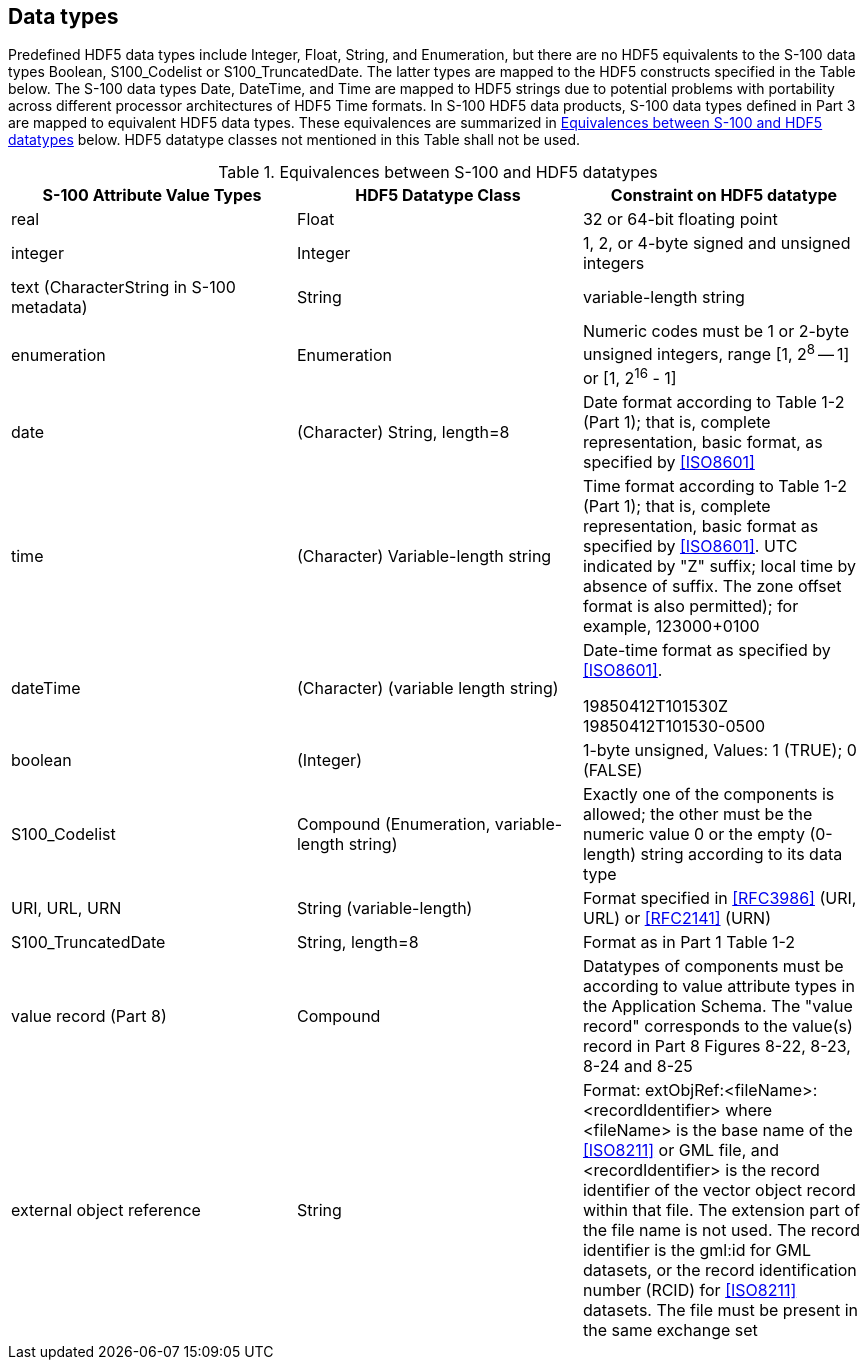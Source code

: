 [[cls-10c-7]]
== Data types

Predefined HDF5 data types include Integer, Float, String, and Enumeration,
but there are no HDF5 equivalents to the S-100 data types Boolean,
S100_Codelist or S100_TruncatedDate. The latter types are mapped to the
HDF5 constructs specified in the Table below. The S-100 data types Date,
DateTime, and Time are mapped to HDF5 strings due to potential problems
with portability across different processor architectures of HDF5 Time
formats. In S-100 HDF5 data products, S-100 data types defined in Part 3
are mapped to equivalent HDF5 data types. These equivalences are summarized
in <<tab-10c-1>> below. HDF5 datatype classes not mentioned in this Table
shall not be used.

[[tab-10c-1]]
.Equivalences between S-100 and HDF5 datatypes
[cols="a,a,a",options=header]
|===
| S-100 Attribute Value Types | HDF5 Datatype Class | Constraint on HDF5 datatype

| real | Float | 32 or 64-bit floating point
| integer | Integer | 1, 2, or 4-byte signed and unsigned integers
| text (CharacterString in S-100 metadata) | String | variable-length string
| enumeration | Enumeration | Numeric codes must be 1 or 2-byte unsigned integers, range [1, 2^8^ -- 1] or [1, 2^16^ - 1]
| date | (Character) String, length=8 | Date format according to Table 1-2 (Part 1); that is, complete representation, basic format, as specified by <<ISO8601>>
| time | (Character) Variable-length string | Time format according to Table 1-2 (Part 1); that is, complete representation, basic format as specified by <<ISO8601>>. UTC indicated by "Z" suffix; local time by absence of suffix. The zone offset format is also permitted); for example, 123000+0100
| dateTime | (Character) (variable length string) | Date-time format as specified by <<ISO8601>>. 

[example]
19850412T101530Z

[example]
19850412T101530-0500
| boolean | (Integer) | 1-byte unsigned, Values: 1 (TRUE); 0 (FALSE)
| S100_Codelist | Compound (Enumeration, variable-length string) | Exactly one of the components is allowed; the other must be the numeric value 0 or the empty (0-length) string according to its data type
| URI, URL, URN | String (variable-length) | Format specified in <<RFC3986>> (URI, URL) or <<RFC2141>> (URN)
| S100_TruncatedDate | String, length=8 | Format as in Part 1 Table 1-2
| value record (Part 8) | Compound | Datatypes of components must be according to value attribute types in the Application Schema. The "value record" corresponds to the value(s) record in Part 8 Figures 8-22, 8-23, 8-24 and 8-25
| external object reference | String | Format: extObjRef:<fileName>:<recordIdentifier> where <fileName> is the base name of the <<ISO8211>> or GML file, and <recordIdentifier> is the record identifier of the vector object record within that file. The extension part of the file name is not used. The record identifier is the gml:id for GML datasets, or the record identification number (RCID) for <<ISO8211>> datasets. The file must be present in the same exchange set
|===
